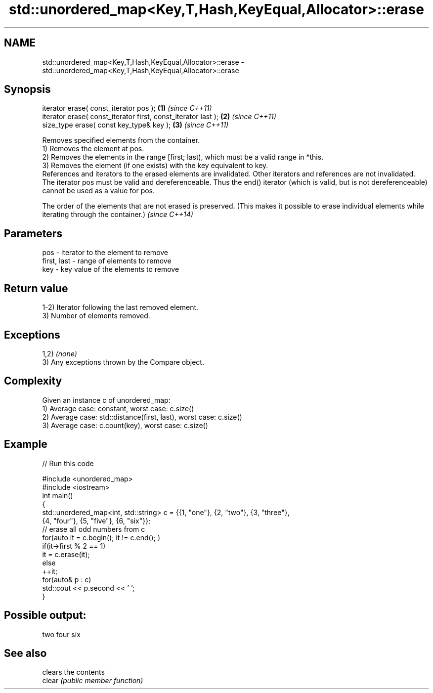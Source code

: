 .TH std::unordered_map<Key,T,Hash,KeyEqual,Allocator>::erase 3 "2020.03.24" "http://cppreference.com" "C++ Standard Libary"
.SH NAME
std::unordered_map<Key,T,Hash,KeyEqual,Allocator>::erase \- std::unordered_map<Key,T,Hash,KeyEqual,Allocator>::erase

.SH Synopsis

  iterator erase( const_iterator pos );                        \fB(1)\fP \fI(since C++11)\fP
  iterator erase( const_iterator first, const_iterator last ); \fB(2)\fP \fI(since C++11)\fP
  size_type erase( const key_type& key );                      \fB(3)\fP \fI(since C++11)\fP

  Removes specified elements from the container.
  1) Removes the element at pos.
  2) Removes the elements in the range [first; last), which must be a valid range in *this.
  3) Removes the element (if one exists) with the key equivalent to key.
  References and iterators to the erased elements are invalidated. Other iterators and references are not invalidated.
  The iterator pos must be valid and dereferenceable. Thus the end() iterator (which is valid, but is not dereferenceable) cannot be used as a value for pos.

  The order of the elements that are not erased is preserved. (This makes it possible to erase individual elements while iterating through the container.) \fI(since C++14)\fP


.SH Parameters


  pos         - iterator to the element to remove
  first, last - range of elements to remove
  key         - key value of the elements to remove


.SH Return value

  1-2) Iterator following the last removed element.
  3) Number of elements removed.

.SH Exceptions

  1,2) \fI(none)\fP
  3) Any exceptions thrown by the Compare object.

.SH Complexity

  Given an instance c of unordered_map:
  1) Average case: constant, worst case: c.size()
  2) Average case: std::distance(first, last), worst case: c.size()
  3) Average case: c.count(key), worst case: c.size()

.SH Example

  
// Run this code

    #include <unordered_map>
    #include <iostream>
    int main()
    {
        std::unordered_map<int, std::string> c = {{1, "one"}, {2, "two"}, {3, "three"},
                                        {4, "four"}, {5, "five"}, {6, "six"}};
        // erase all odd numbers from c
        for(auto it = c.begin(); it != c.end(); )
            if(it->first % 2 == 1)
                it = c.erase(it);
            else
                ++it;
        for(auto& p : c)
            std::cout << p.second << ' ';
    }

.SH Possible output:

    two four six


.SH See also


        clears the contents
  clear \fI(public member function)\fP




